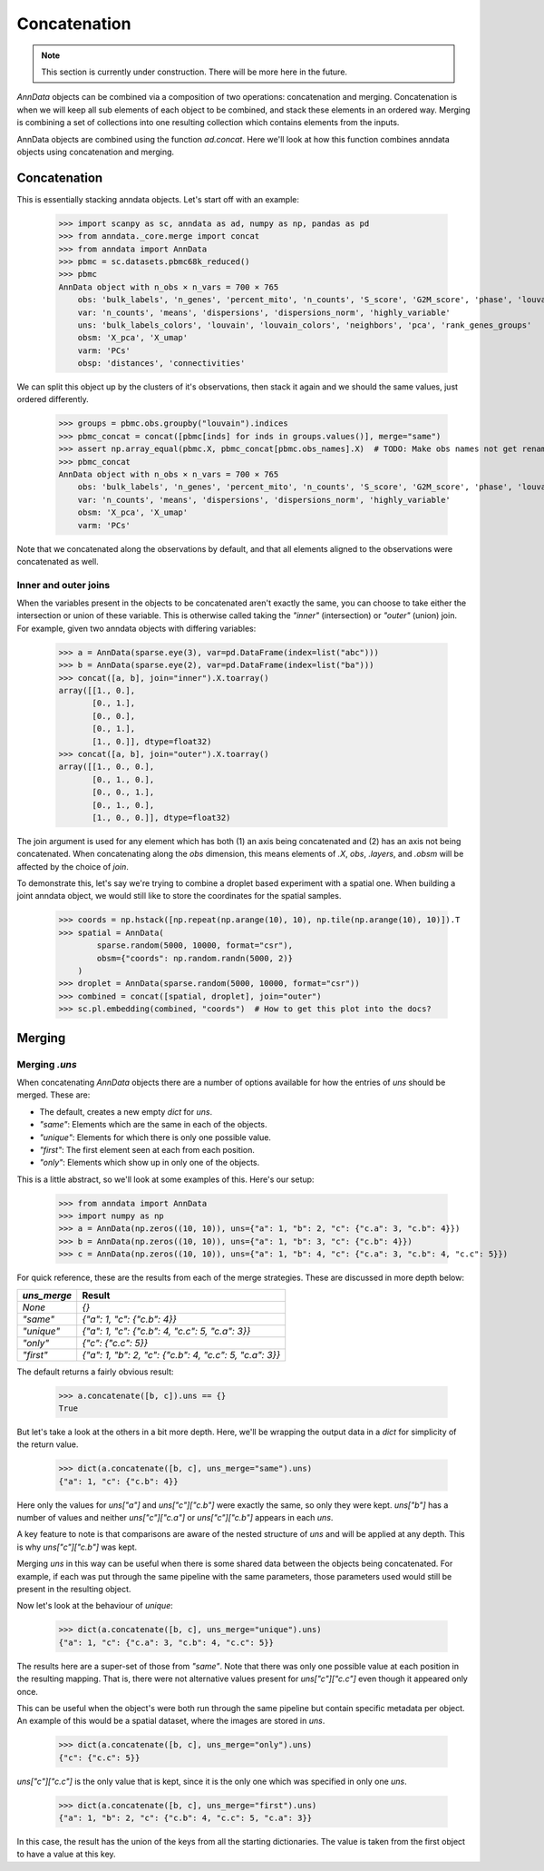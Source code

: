 Concatenation
=============

.. note::

    This section is currently under construction. There will be more here in the future.

`AnnData` objects can be combined via a composition of two operations: concatenation and merging.
Concatenation is when we will keep all sub elements of each object to be combined, and stack these elements in an ordered way.
Merging is combining a set of collections into one resulting collection which contains elements from the inputs.

AnnData objects are combined using the function `ad.concat`. Here we'll look at how this function combines anndata objects using concatenation and merging.

Concatenation
-------------

This is essentially stacking anndata objects. Let's start off with an example:

    >>> import scanpy as sc, anndata as ad, numpy as np, pandas as pd
    >>> from anndata._core.merge import concat
    >>> from anndata import AnnData
    >>> pbmc = sc.datasets.pbmc68k_reduced()
    >>> pbmc
    AnnData object with n_obs × n_vars = 700 × 765
        obs: 'bulk_labels', 'n_genes', 'percent_mito', 'n_counts', 'S_score', 'G2M_score', 'phase', 'louvain'
        var: 'n_counts', 'means', 'dispersions', 'dispersions_norm', 'highly_variable'
        uns: 'bulk_labels_colors', 'louvain', 'louvain_colors', 'neighbors', 'pca', 'rank_genes_groups'
        obsm: 'X_pca', 'X_umap'
        varm: 'PCs'
        obsp: 'distances', 'connectivities'

We can split this object up by the clusters of it's observations, then stack it again and we should the same values, just ordered differently.

    >>> groups = pbmc.obs.groupby("louvain").indices
    >>> pbmc_concat = concat([pbmc[inds] for inds in groups.values()], merge="same")
    >>> assert np.array_equal(pbmc.X, pbmc_concat[pbmc.obs_names].X)  # TODO: Make obs names not get renamed by default
    >>> pbmc_concat
    AnnData object with n_obs × n_vars = 700 × 765
        obs: 'bulk_labels', 'n_genes', 'percent_mito', 'n_counts', 'S_score', 'G2M_score', 'phase', 'louvain'
        var: 'n_counts', 'means', 'dispersions', 'dispersions_norm', 'highly_variable'
        obsm: 'X_pca', 'X_umap'
        varm: 'PCs'

Note that we concatenated along the observations by default, and that all elements aligned to the observations were concatenated as well.

Inner and outer joins
~~~~~~~~~~~~~~~~~~~~~

When the variables present in the objects to be concatenated aren't exactly the same, you can choose to take either the intersection or union of these variable.
This is otherwise called taking the `"inner"` (intersection) or `"outer"` (union) join.
For example, given two anndata objects with differing variables:

    >>> a = AnnData(sparse.eye(3), var=pd.DataFrame(index=list("abc")))
    >>> b = AnnData(sparse.eye(2), var=pd.DataFrame(index=list("ba")))
    >>> concat([a, b], join="inner").X.toarray()
    array([[1., 0.],
           [0., 1.],
           [0., 0.],
           [0., 1.],
           [1., 0.]], dtype=float32)
    >>> concat([a, b], join="outer").X.toarray()
    array([[1., 0., 0.],
           [0., 1., 0.],
           [0., 0., 1.],
           [0., 1., 0.],
           [1., 0., 0.]], dtype=float32)

The join argument is used for any element which has both (1) an axis being concatenated and (2) has an axis not being concatenated.
When concatenating along the `obs` dimension, this means elements of `.X`, `obs`, `.layers`, and `.obsm` will be affected by the choice of `join`.

To demonstrate this, let's say we're trying to combine a droplet based experiment with a spatial one.
When building a joint anndata object, we would still like to store the coordinates for the spatial samples.

    >>> coords = np.hstack([np.repeat(np.arange(10), 10), np.tile(np.arange(10), 10)]).T
    >>> spatial = AnnData(
            sparse.random(5000, 10000, format="csr"), 
            obsm={"coords": np.random.randn(5000, 2)}
        )
    >>> droplet = AnnData(sparse.random(5000, 10000, format="csr"))
    >>> combined = concat([spatial, droplet], join="outer")
    >>> sc.pl.embedding(combined, "coords")  # How to get this plot into the docs?

Merging
-------

Merging `.uns`
~~~~~~~~~~~~~~

When concatenating `AnnData` objects there are a number of options available for how the entries of `uns` should be merged.
These are:

* The default, creates a new empty `dict` for `uns`.
* `"same"`: Elements which are the same in each of the objects.
* `"unique"`: Elements for which there is only one possible value.
* `"first"`: The first element seen at each from each position.
* `"only"`: Elements which show up in only one of the objects.

This is a little abstract, so we'll look at some examples of this. Here's our setup:

    >>> from anndata import AnnData
    >>> import numpy as np
    >>> a = AnnData(np.zeros((10, 10)), uns={"a": 1, "b": 2, "c": {"c.a": 3, "c.b": 4}})
    >>> b = AnnData(np.zeros((10, 10)), uns={"a": 1, "b": 3, "c": {"c.b": 4}})
    >>> c = AnnData(np.zeros((10, 10)), uns={"a": 1, "b": 4, "c": {"c.a": 3, "c.b": 4, "c.c": 5}})

For quick reference, these are the results from each of the merge strategies.
These are discussed in more depth below:

===========  =======================================================
`uns_merge`  Result
===========  =======================================================
`None`       `{}`
`"same"`     `{"a": 1, "c": {"c.b": 4}}`
`"unique"`   `{"a": 1, "c": {"c.b": 4, "c.c": 5, "c.a": 3}}`
`"only"`     `{"c": {"c.c": 5}}`
`"first"`    `{"a": 1, "b": 2, "c": {"c.b": 4, "c.c": 5, "c.a": 3}}`
===========  =======================================================

The default returns a fairly obvious result:

    >>> a.concatenate([b, c]).uns == {}
    True

But let's take a look at the others in a bit more depth. Here, we'll be wrapping the output data in a `dict` for simplicity of the return value.

    >>> dict(a.concatenate([b, c], uns_merge="same").uns)
    {"a": 1, "c": {"c.b": 4}}

Here only the values for `uns["a"]` and `uns["c"]["c.b"]` were exactly the same, so only they were kept.
`uns["b"]` has a number of values and neither `uns["c"]["c.a"]` or `uns["c"]["c.b"]` appears in each `uns`.

A key feature to note is that comparisons are aware of the nested structure of `uns` and will be applied at any depth.
This is why `uns["c"]["c.b"]` was kept.

Merging `uns` in this way can be useful when there is some shared data between the objects being concatenated.
For example, if each was put through the same pipeline with the same parameters, those parameters used would still be present in the resulting object.

Now let's look at the behaviour of `unique`:

    >>> dict(a.concatenate([b, c], uns_merge="unique").uns)
    {"a": 1, "c": {"c.a": 3, "c.b": 4, "c.c": 5}}

The results here are a super-set of those from `"same"`. Note that there was only one possible value at each position in the resulting mapping.
That is, there were not alternative values present for `uns["c"]["c.c"]` even though it appeared only once.

This can be useful when the object's were both run through the same pipeline but contain specific metadata per object.
An example of this would be a spatial dataset, where the images are stored in `uns`.

    >>> dict(a.concatenate([b, c], uns_merge="only").uns)
    {"c": {"c.c": 5}}

`uns["c"]["c.c"]` is the only value that is kept, since it is the only one which was specified in only one `uns`.

    >>> dict(a.concatenate([b, c], uns_merge="first").uns)
    {"a": 1, "b": 2, "c": {"c.b": 4, "c.c": 5, "c.a": 3}}
 
In this case, the result has the union of the keys from all the starting dictionaries.
The value is taken from the first object to have a value at this key.
